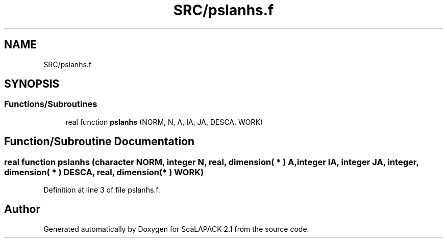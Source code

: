 .TH "SRC/pslanhs.f" 3 "Sat Nov 16 2019" "Version 2.1" "ScaLAPACK 2.1" \" -*- nroff -*-
.ad l
.nh
.SH NAME
SRC/pslanhs.f
.SH SYNOPSIS
.br
.PP
.SS "Functions/Subroutines"

.in +1c
.ti -1c
.RI "real function \fBpslanhs\fP (NORM, N, A, IA, JA, DESCA, WORK)"
.br
.in -1c
.SH "Function/Subroutine Documentation"
.PP 
.SS "real function pslanhs (character NORM, integer N, real, dimension( * ) A, integer IA, integer JA, integer, dimension( * ) DESCA, real, dimension( * ) WORK)"

.PP
Definition at line 3 of file pslanhs\&.f\&.
.SH "Author"
.PP 
Generated automatically by Doxygen for ScaLAPACK 2\&.1 from the source code\&.
